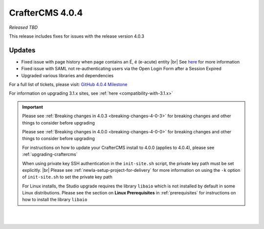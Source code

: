 .. index:: CrafterCMS 4.0.4 Release Notes

----------------
CrafterCMS 4.0.4
----------------

*Released TBD*

This release includes fixes for issues with the release version 4.0.3

^^^^^^^
Updates
^^^^^^^

* Fixed issue with page history when page contains an É, é (e-acute) entity |br|
  See `here <https://github.com/craftercms/craftercms/issues/6003>`__ for more information

* Fixed issue with SAML not re-authenticating users via the Open Login Form after a Session Expired

* Upgraded various libraries and dependencies

For a full list of tickets, please visit: `GitHub 4.0.4 Milestone <https://github.com/craftercms/craftercms/milestone/100?closed=1>`_

For information on upgrading 3.1.x sites, see :ref:`here <compatibility-with-3.1.x>`

.. important::

    Please see :ref:`Breaking changes in 4.0.3 <breaking-changes-4-0-3>` for breaking changes and other
    things to consider before upgrading

    Please see :ref:`Breaking changes in 4.0.0 <breaking-changes-4-0-0>` for breaking changes and other
    things to consider before upgrading

    For instructions on how to update your CrafterCMS install to 4.0.0 (applies to 4.0.4),
    please see :ref:`upgrading-craftercms`

    When using private key SSH authentication in the ``init-site.sh`` script, the private key path must be set explicitly. |br|
    Please see :ref:`newIa-setup-project-for-delivery` for more information on using the ``-k`` option of ``init-site.sh`` to
    set the private key path

    For Linux installs, the Studio upgrade requires the library ``libaio`` which is not installed
    by default in some Linux distributions.  Please see the section on **Linux Prerequisites**
    in :ref:`prerequisites` for instructions on how to install the library ``libaio``

|
|

.. raw:: html

   <hr>

